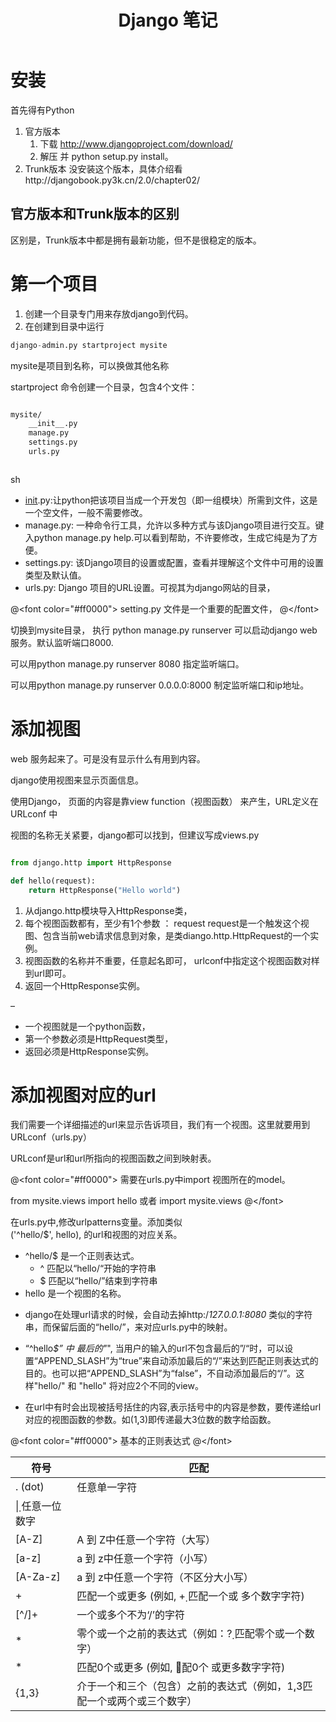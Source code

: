 #+TITLE:     Django 笔记

#+OPTIONS: ^:nil

* 安装
首先得有Python
1. 官方版本
    1. 下载 http://www.djangoproject.com/download/
    1. 解压 并  python setup.py install。
1. Trunk版本
    没安装这个版本，具体介绍看http://djangobook.py3k.cn/2.0/chapter02/


** 官方版本和Trunk版本的区别
  区别是，Trunk版本中都是拥有最新功能，但不是很稳定的版本。



* 第一个项目

1. 创建一个目录专门用来存放django到代码。
1. 在创建到目录中运行 
#+BEGIN_SRC python
 django-admin.py startproject mysite
#+END_SRC
mysite是项目到名称，可以换做其他名称

startproject 命令创建一个目录，包含4个文件：

#+BEGIN_SRC sh

mysite/
    __init__.py
    manage.py
    settings.py
    urls.py


#+END_SRC sh

    + __init__.py:让python把该项目当成一个开发包（即一组模块）所需到文件，这是一个空文件，一般不需要修改。
    + manage.py: 一种命令行工具，允许以多种方式与该Django项目进行交互。键入python manage.py help.可以看到帮助，不许要修改，生成它纯是为了方便。
    + settings.py: 该Django项目的设置或配置，查看并理解这个文件中可用的设置类型及默认值。
    + urls.py: Django 项目的URL设置。可视其为django网站的目录，


@<font color="#ff0000">
setting.py 文件是一个重要的配置文件，
@</font>


切换到mysite目录， 执行 python manage.py runserver   可以启动django web 服务。默认监听端口8000.

可以用python manage.py runserver 8080 指定监听端口。

可以用python manage.py runserver 0.0.0.0:8000 制定监听端口和ip地址。



* 添加视图

web 服务起来了。可是没有显示什么有用到内容。

django使用视图来显示页面信息。

使用Django， 页面的内容是靠view function（视图函数） 来产生，URL定义在 URLconf 中

视图的名称无关紧要，django都可以找到，但建议写成views.py

#+BEGIN_SRC python

from django.http import HttpResponse

def hello(request):
    return HttpResponse("Hello world")

#+END_SRC

1. 从django.http模块导入HttpResponse类，
1. 每个视图函数都有，至少有1个参数 ： request
    request是一个触发这个视图、包含当前web请求信息到对象，是类diango.http.HttpRequest的一个实例。
1. 视图函数的名称并不重要，任意起名即可， urlconf中指定这个视图函数对样到url即可。
1. 返回一个HttpResponse实例。


--

+ 一个视图就是一个python函数，
+ 第一个参数必须是HttpRequest类型，
+ 返回必须是HttpResponse实例。


* 添加视图对应的url
我们需要一个详细描述的url来显示告诉项目，我们有一个视图。这里就要用到URLconf（urls.py）

URLconf是url和url所指向的视图函数之间到映射表。

@<font color="#ff0000">
需要在urls.py中import 视图所在的model。

from mysite.views import hello 或者 import mysite.views
@</font>


在urls.py中,修改urlpatterns变量。添加类似\\
('^hello/$', hello), 的url和视图的对应关系。



+ ^hello/$  是一个正则表达式。
    + ^ 匹配以“hello/“开始的字符串
    + $ 匹配以“hello/”结束到字符串
+ hello 是一个视图的名称。




+ django在处理url请求的时候，会自动去掉http://127.0.0.1:8080/ 类似的字符串，而保留后面的“hello/”，来对应urls.py中的映射。

+ “^hello/$” 中 最后的"/", 当用户的输入的url不包含最后的”/“时，可以设置“APPEND_SLASH”为“true”来自动添加最后的“/”来达到匹配正则表达式的目的。也可以把“APPEND_SLASH”为“false”，不自动添加最后的“/”。这样"hello/" 和 "hello" 将对应2个不同的view。

+ 在url中有时会出现被括号括住的内容,表示括号中的内容是参数，要传递给url对应的视图函数的参数。如(\d{1,3})即传递最大3位数的数字给函数。


@<font color="#ff0000">
基本的正则表达式
@</font>

| 符号     | 匹配                                                                        |
|----------+----------------------------------------------------------------------------|
| . (dot)  | 任意单一字符                                                                |
| \d       | 任意一位数字                                                                |
| [A-Z]    | A 到 Z中任意一个字符（大写）                                                |
| [a-z]    | a 到 z中任意一个字符（小写）                                                |
| [A-Za-z] | a 到 z中任意一个字符（不区分大小写）                                        |
| +        | 匹配一个或更多 (例如, \d+ 匹配一个或 多个数字字符)                          |
| [^/]+    | 一个或多个不为‘/’的字符                                                   |
| *        | 零个或一个之前的表达式（例如：\d? 匹配零个或一个数字）                      |
| *        | 匹配0个或更多 (例如, \d* 匹配0个 或更多数字字符)                            |
| {1,3}    | 介于一个和三个（包含）之前的表达式（例如，\d{1,3}匹配一个或两个或三个数字） |

